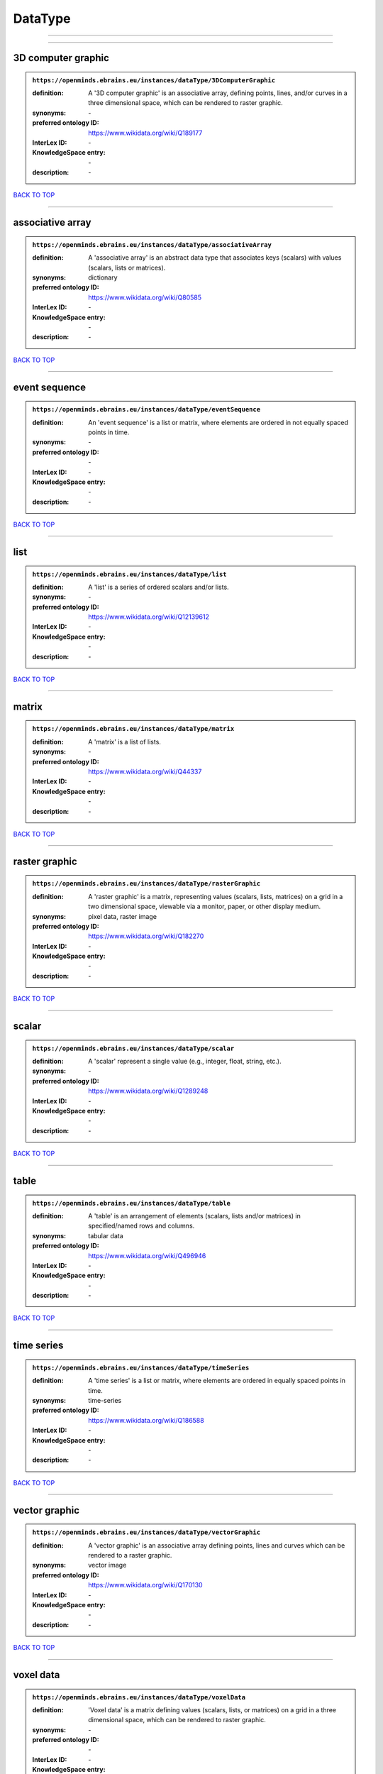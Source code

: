 ########
DataType
########

------------

------------

3D computer graphic
-------------------

.. admonition:: ``https://openminds.ebrains.eu/instances/dataType/3DComputerGraphic``

   :definition: A '3D computer graphic' is an associative array, defining points, lines, and/or curves in a three dimensional space, which can be rendered to raster graphic.
   :synonyms: \-
   :preferred ontology ID: https://www.wikidata.org/wiki/Q189177
   :InterLex ID: \-
   :KnowledgeSpace entry: \-
   :description: \-

`BACK TO TOP <DataType_>`_

------------

associative array
-----------------

.. admonition:: ``https://openminds.ebrains.eu/instances/dataType/associativeArray``

   :definition: A 'associative array' is an abstract data type that associates keys (scalars) with values (scalars, lists or matrices).
   :synonyms: dictionary
   :preferred ontology ID: https://www.wikidata.org/wiki/Q80585
   :InterLex ID: \-
   :KnowledgeSpace entry: \-
   :description: \-

`BACK TO TOP <DataType_>`_

------------

event sequence
--------------

.. admonition:: ``https://openminds.ebrains.eu/instances/dataType/eventSequence``

   :definition: An 'event sequence' is a list or matrix, where elements are ordered in not equally spaced points in time.
   :synonyms: \-
   :preferred ontology ID: \-
   :InterLex ID: \-
   :KnowledgeSpace entry: \-
   :description: \-

`BACK TO TOP <DataType_>`_

------------

list
----

.. admonition:: ``https://openminds.ebrains.eu/instances/dataType/list``

   :definition: A 'list' is a series of ordered scalars and/or lists.
   :synonyms: \-
   :preferred ontology ID: https://www.wikidata.org/wiki/Q12139612
   :InterLex ID: \-
   :KnowledgeSpace entry: \-
   :description: \-

`BACK TO TOP <DataType_>`_

------------

matrix
------

.. admonition:: ``https://openminds.ebrains.eu/instances/dataType/matrix``

   :definition: A 'matrix' is a list of lists.
   :synonyms: \-
   :preferred ontology ID: https://www.wikidata.org/wiki/Q44337
   :InterLex ID: \-
   :KnowledgeSpace entry: \-
   :description: \-

`BACK TO TOP <DataType_>`_

------------

raster graphic
--------------

.. admonition:: ``https://openminds.ebrains.eu/instances/dataType/rasterGraphic``

   :definition: A 'raster graphic' is a matrix, representing values (scalars, lists, matrices) on a grid in a two dimensional space, viewable via a monitor, paper, or other display medium.
   :synonyms: pixel data, raster image
   :preferred ontology ID: https://www.wikidata.org/wiki/Q182270
   :InterLex ID: \-
   :KnowledgeSpace entry: \-
   :description: \-

`BACK TO TOP <DataType_>`_

------------

scalar
------

.. admonition:: ``https://openminds.ebrains.eu/instances/dataType/scalar``

   :definition: A 'scalar' represent a single value (e.g., integer, float, string, etc.).
   :synonyms: \-
   :preferred ontology ID: https://www.wikidata.org/wiki/Q1289248
   :InterLex ID: \-
   :KnowledgeSpace entry: \-
   :description: \-

`BACK TO TOP <DataType_>`_

------------

table
-----

.. admonition:: ``https://openminds.ebrains.eu/instances/dataType/table``

   :definition: A 'table' is an arrangement of elements (scalars, lists and/or matrices) in specified/named rows and columns.
   :synonyms: tabular data
   :preferred ontology ID: https://www.wikidata.org/wiki/Q496946
   :InterLex ID: \-
   :KnowledgeSpace entry: \-
   :description: \-

`BACK TO TOP <DataType_>`_

------------

time series
-----------

.. admonition:: ``https://openminds.ebrains.eu/instances/dataType/timeSeries``

   :definition: A 'time series' is a list or matrix, where elements are ordered in equally spaced points in time.
   :synonyms: time-series
   :preferred ontology ID: https://www.wikidata.org/wiki/Q186588
   :InterLex ID: \-
   :KnowledgeSpace entry: \-
   :description: \-

`BACK TO TOP <DataType_>`_

------------

vector graphic
--------------

.. admonition:: ``https://openminds.ebrains.eu/instances/dataType/vectorGraphic``

   :definition: A 'vector graphic' is an associative array defining points, lines and curves which can be rendered to a raster graphic.
   :synonyms: vector image
   :preferred ontology ID: https://www.wikidata.org/wiki/Q170130
   :InterLex ID: \-
   :KnowledgeSpace entry: \-
   :description: \-

`BACK TO TOP <DataType_>`_

------------

voxel data
----------

.. admonition:: ``https://openminds.ebrains.eu/instances/dataType/voxelData``

   :definition: 'Voxel data' is a matrix defining values (scalars, lists, or matrices) on a grid in a three dimensional space, which can be rendered to raster graphic.
   :synonyms: \-
   :preferred ontology ID: \-
   :InterLex ID: \-
   :KnowledgeSpace entry: \-
   :description: \-

`BACK TO TOP <DataType_>`_

------------

